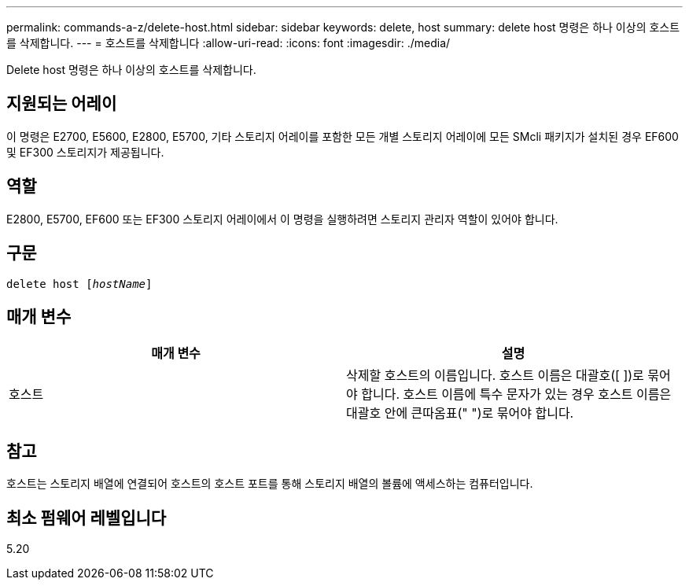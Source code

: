 ---
permalink: commands-a-z/delete-host.html 
sidebar: sidebar 
keywords: delete, host 
summary: delete host 명령은 하나 이상의 호스트를 삭제합니다. 
---
= 호스트를 삭제합니다
:allow-uri-read: 
:icons: font
:imagesdir: ./media/


[role="lead"]
Delete host 명령은 하나 이상의 호스트를 삭제합니다.



== 지원되는 어레이

이 명령은 E2700, E5600, E2800, E5700, 기타 스토리지 어레이를 포함한 모든 개별 스토리지 어레이에 모든 SMcli 패키지가 설치된 경우 EF600 및 EF300 스토리지가 제공됩니다.



== 역할

E2800, E5700, EF600 또는 EF300 스토리지 어레이에서 이 명령을 실행하려면 스토리지 관리자 역할이 있어야 합니다.



== 구문

[listing, subs="+macros"]
----
delete host pass:quotes[[_hostName_]]
----


== 매개 변수

|===
| 매개 변수 | 설명 


 a| 
호스트
 a| 
삭제할 호스트의 이름입니다. 호스트 이름은 대괄호([ ])로 묶어야 합니다. 호스트 이름에 특수 문자가 있는 경우 호스트 이름은 대괄호 안에 큰따옴표(" ")로 묶어야 합니다.

|===


== 참고

호스트는 스토리지 배열에 연결되어 호스트의 호스트 포트를 통해 스토리지 배열의 볼륨에 액세스하는 컴퓨터입니다.



== 최소 펌웨어 레벨입니다

5.20
